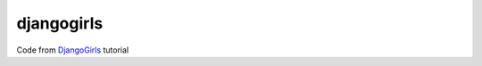 djangogirls
===========

Code from DjangoGirls_ tutorial

.. _DjangoGirls: https://tutorial.djangogirls.
